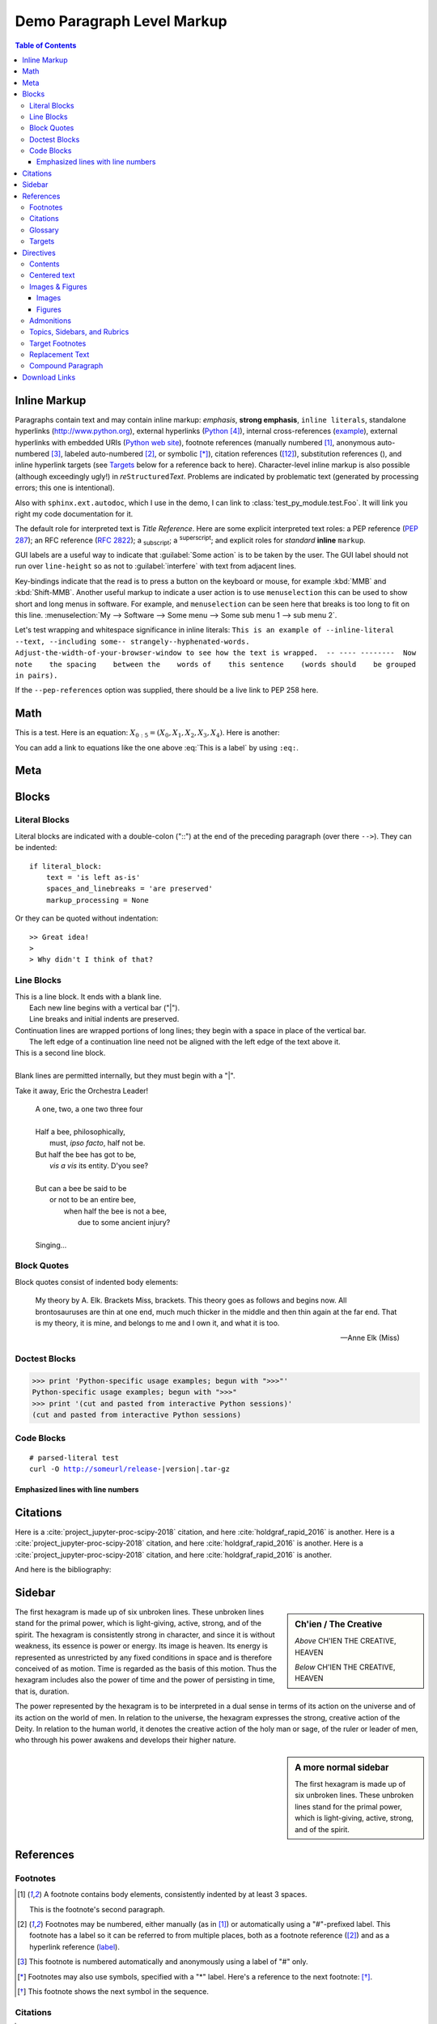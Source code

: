 .. This is a comment. Note how any initial comments are moved by
   transforms to after the document title, subtitle, and docinfo.

.. demo.rst from: https://sphinx-rtd-theme.readthedocs.io/en/stable/demo/demo.html

.. |EXAMPLE| image:: ../images/cool.jpg
   :width: 1em

***************************
Demo Paragraph Level Markup
***************************

.. contents:: Table of Contents

Inline Markup
=============

Paragraphs contain text and may contain inline markup: *emphasis*, **strong emphasis**, ``inline literals``,
standalone hyperlinks (http://www.python.org), external hyperlinks (Python_), internal cross-references (example_),
external hyperlinks with embedded URIs (`Python web site <http://www.python.org>`__), footnote references
(manually numbered [1]_, anonymous auto-numbered [#]_, labeled auto-numbered [#label]_, or symbolic [*]_),
citation references ([12]_), substitution references (|example|), and _`inline hyperlink targets`
(see Targets_ below for a reference back to here). Character-level inline markup is also possible
(although exceedingly ugly!) in *re*\ ``Structured``\ *Text*. Problems are indicated by problematic
text (generated by processing errors; this one is intentional).

Also with ``sphinx.ext.autodoc``, which I use in the demo, I can link to :class:`test_py_module.test.Foo`.
It will link you right my code documentation for it.

The default role for interpreted text is `Title Reference`.  Here are some explicit interpreted text roles:
a PEP reference (:PEP:`287`); an RFC reference (:RFC:`2822`); a :sub:`subscript`; a :sup:`superscript`;
and explicit roles for :emphasis:`standard` :strong:`inline` :literal:`markup`.

GUI labels are a useful way to indicate that :guilabel:`Some action` is to be taken by the user.
The GUI label should not run over ``line-height`` so as not to :guilabel:`interfere` with text from adjacent lines.

Key-bindings indicate that the read is to press a button on the keyboard or mouse,
for example :kbd:`MMB` and :kbd:`Shift-MMB`. Another useful markup to indicate a user action
is to use ``menuselection`` this can be used to show short and long menus in software.
For example, and ``menuselection`` can be seen here that breaks is too long to fit on this line.
:menuselection:`My --> Software --> Some menu --> Some sub menu 1 --> sub menu 2`.

.. DO NOT RE-WRAP THE FOLLOWING PARAGRAPH!

Let's test wrapping and whitespace significance in inline literals:
``This is an example of --inline-literal --text, --including some--
strangely--hyphenated-words.  Adjust-the-width-of-your-browser-window
to see how the text is wrapped.  -- ---- --------  Now note    the
spacing    between the    words of    this sentence    (words
should    be grouped    in pairs).``

If the ``--pep-references`` option was supplied, there should be a live link to PEP 258 here.

Math
====

This is a test. Here is an equation:
:math:`X_{0:5} = (X_0, X_1, X_2, X_3, X_4)`.
Here is another:

.. math::
    :label: This is a label

    \nabla^2 f =
    \frac{1}{r^2} \frac{\partial}{\partial r}
    \left( r^2 \frac{\partial f}{\partial r} \right) +
    \frac{1}{r^2 \sin \theta} \frac{\partial f}{\partial \theta}
    \left( \sin \theta \, \frac{\partial f}{\partial \theta} \right) +
    \frac{1}{r^2 \sin^2\theta} \frac{\partial^2 f}{\partial \phi^2}

You can add a link to equations like the one above :eq:`This is a label` by using ``:eq:``.

Meta
====

.. meta::
   :keywords: reStructuredText, demonstration, demo, parser
   :description lang=en: A demonstration of the reStructuredText
       markup language, containing examples of all basic
       constructs and many advanced constructs.

Blocks
======

Literal Blocks
--------------

Literal blocks are indicated with a double-colon ("::") at the end of
the preceding paragraph (over there ``-->``).  They can be indented::

    if literal_block:
        text = 'is left as-is'
        spaces_and_linebreaks = 'are preserved'
        markup_processing = None

Or they can be quoted without indentation::

>> Great idea!
>
> Why didn't I think of that?

Line Blocks
-----------

| This is a line block.  It ends with a blank line.
|     Each new line begins with a vertical bar ("|").
|     Line breaks and initial indents are preserved.
| Continuation lines are wrapped portions of long lines;
  they begin with a space in place of the vertical bar.
|     The left edge of a continuation line need not be aligned with
  the left edge of the text above it.

| This is a second line block.
|
| Blank lines are permitted internally, but they must begin with a "|".

Take it away, Eric the Orchestra Leader!

    | A one, two, a one two three four
    |
    | Half a bee, philosophically,
    |     must, *ipso facto*, half not be.
    | But half the bee has got to be,
    |     *vis a vis* its entity.  D'you see?
    |
    | But can a bee be said to be
    |     or not to be an entire bee,
    |         when half the bee is not a bee,
    |             due to some ancient injury?
    |
    | Singing...

Block Quotes
------------

Block quotes consist of indented body elements:

    My theory by A. Elk.  Brackets Miss, brackets.  This theory goes
    as follows and begins now.  All brontosauruses are thin at one
    end, much much thicker in the middle and then thin again at the
    far end.  That is my theory, it is mine, and belongs to me and I
    own it, and what it is too.

    -- Anne Elk (Miss)

Doctest Blocks
--------------

>>> print 'Python-specific usage examples; begun with ">>>"'
Python-specific usage examples; begun with ">>>"
>>> print '(cut and pasted from interactive Python sessions)'
(cut and pasted from interactive Python sessions)

Code Blocks
-----------

.. parsed-literal::

    # parsed-literal test
    curl -O http://someurl/release-|version|.tar-gz


.. code-block:: json
    :caption: Code Blocks can have captions.

    {
    "windows": [
        {
        "panes": [
            {
            "shell_command": [
                "echo 'did you know'",
                "echo 'you can inline'"
            ]
            },
            {
            "shell_command": "echo 'single commands'"
            },
            "echo 'for panes'"
        ],
        "window_name": "long form"
        }
    ],
    "session_name": "shorthands"
    }

Emphasized lines with line numbers
^^^^^^^^^^^^^^^^^^^^^^^^^^^^^^^^^^

.. code-block:: python
   :linenos:
   :emphasize-lines: 3,5

   def some_function():
       interesting = False
       print 'This line is highlighted.'
       print 'This one is not...'
       print '...but this one is.'

Citations
=========

Here is a :cite:`project_jupyter-proc-scipy-2018` citation, and here :cite:`holdgraf_rapid_2016` is another.
Here is a :cite:`project_jupyter-proc-scipy-2018` citation, and here :cite:`holdgraf_rapid_2016` is another.
Here is a :cite:`project_jupyter-proc-scipy-2018` citation, and here :cite:`holdgraf_rapid_2016` is another.

And here is the bibliography:

.. bibliography:: ../references.bib

Sidebar
=======

.. sidebar:: Ch'ien / The Creative

    .. image:: ../images/cool.jpg

    *Above* CH'IEN THE CREATIVE, HEAVEN

    *Below* CH'IEN THE CREATIVE, HEAVEN

The first hexagram is made up of six unbroken lines. These unbroken lines stand for the primal power,
which is light-giving, active, strong, and of the spirit. The hexagram is consistently strong in character,
and since it is without weakness, its essence is power or energy. Its image is heaven.
Its energy is represented as unrestricted by any fixed conditions in space and is therefore conceived of as motion.
Time is regarded as the basis of this motion.
Thus the hexagram includes also the power of time and the power of persisting in time, that is, duration.

The power represented by the hexagram is to be interpreted in a dual sense in terms of its action
on the universe and of its action on the world of men. In relation to the universe, the hexagram expresses the strong,
creative action of the Deity. In relation to the human world, it denotes the creative action of the holy man or sage,
of the ruler or leader of men, who through his power awakens and develops their higher nature.

.. sidebar:: A more normal sidebar

   The first hexagram is made up of six unbroken lines. These unbroken
   lines stand for the primal power,    which is light-giving, active,
   strong, and of the spirit.

.. margin:: And here's a margin

   The first hexagram is made up of six unbroken lines. These unbroken
   lines stand for the primal power,    which is light-giving, active,
   strong, and of the spirit.

References
==========

Footnotes
---------

.. [1] A footnote contains body elements, consistently indented by at
   least 3 spaces.

   This is the footnote's second paragraph.

.. [#label] Footnotes may be numbered, either manually (as in [1]_) or
   automatically using a "#"-prefixed label.  This footnote has a
   label so it can be referred to from multiple places, both as a
   footnote reference ([#label]_) and as a hyperlink reference
   (label_).

.. [#] This footnote is numbered automatically and anonymously using a
   label of "#" only.

.. [*] Footnotes may also use symbols, specified with a "*" label.
   Here's a reference to the next footnote: [*]_.

.. [*] This footnote shows the next symbol in the sequence.

Citations
---------

.. [12] This citation has some ``code blocks`` in it, maybe some **bold** and
       *italics* too. Heck, lets put a link to a meta citation [13]_ too.

.. [13] This citation will have two backlinks.


Here's a reference to the above, [12]_.

Here is another type of citation: `citation`

Glossary
--------

This is a glossary with definition terms for thing like :term:`Writing`:

.. glossary::

  Documentation
     Provides users with the knowledge they need to use something.

  A slightly longer documentation
     Provides users with the knowledge they need to use something.

  Reading
     The process of taking information into ones mind through the use of eyes.

  Writing
     The process of putting thoughts into a medium for other people to :term:`read <Reading>`.

Targets
-------

.. _example:

This paragraph is pointed to by the explicit "example" target.
A reference can be found under `Inline Markup`_, above. `Inline
hyperlink targets`_ are also possible.

Section headers are implicit targets, referred to by name. See
Targets_, which is a subsection of Body Elements.

Explicit external targets are interpolated into references such as "Python_".

.. _Python: http://www.python.org/

Targets may be indirect and anonymous.  Thus `this phrase`__ may also
refer to the Targets_ section.

__ Targets_


Directives
==========

Contents
--------

.. contents:: :local:

These are just a sample of the many reStructuredText Directives. For others, please see:
http://docutils.sourceforge.net/docs/ref/rst/directives.html.


Centered text
-------------

You can create a statement with centered text with ``.. centered::``

.. centered:: This is centered text!

Images & Figures
----------------

Images
^^^^^^

An image directive (also clickable -- a hyperlink reference):

.. image:: ../images/cool.jpg
   :target: directives_

Figures
^^^^^^^

.. figure:: ../images/cool.jpg
   :alt: reStructuredText, the markup syntax

   A figure is an image with a caption and/or a legend:

   +------------+-----------------------------------------------+
   | re         | Revised, revisited, based on 're' module.     |
   +------------+-----------------------------------------------+
   | Structured | Structure-enhanced text, structuredtext.      |
   +------------+-----------------------------------------------+
   | Text       | Well it is, isn't it?                         |
   +------------+-----------------------------------------------+

   This paragraph is also part of the legend.

A figure directive with center alignment

.. figure:: ../images/cool.jpg
   :align: center

   This caption should be centered.

Admonitions
-----------

.. Attention:: Directives at large.

.. Caution:: Don't take any wooden nickels.

.. DANGER:: Mad scientist at work!

.. Error:: Does not compute.

.. Hint:: It's bigger than a bread box.

.. Important::
   - Wash behind your ears.
   - Clean up your room.

     - Including the closet.
     - The bathroom too.

       - Take the trash out of the bathroom.
       - Clean the sink.
   - Call your mother.
   - Back up your data.

.. Note:: This is a note.
   Equations within a note:
   :math:`G_{\mu\nu} = 8 \pi G (T_{\mu\nu}  + \rho_\Lambda g_{\mu\nu})`.

.. Tip:: 15% if the service is good.

    +---------+
    | Example |
    +=========+
    | Thing1  |
    +---------+
    | Thing2  |
    +---------+
    | Thing3  |
    +---------+

.. WARNING:: Strong prose may provoke extreme mental exertion.
   Reader discretion is strongly advised.

.. admonition:: And, by the way...

   You can make up your own admonition too.

Topics, Sidebars, and Rubrics
-----------------------------

.. sidebar:: Sidebar Title
   :subtitle: Optional Subtitle

   This is a sidebar.  It is for text outside the flow of the main
   text.

   .. rubric:: This is a rubric inside a sidebar

   Sidebars often appears beside the main text with a border and
   background color.

.. topic:: Topic Title

   This is a topic.

.. rubric:: This is a rubric

Target Footnotes
----------------

.. target-notes::

Replacement Text
----------------

I recommend you try |Python|_.

.. |Python| replace:: Python, *the* best language around

Compound Paragraph
------------------

.. compound::

   This paragraph contains a literal block::

       Connecting... OK
       Transmitting data... OK
       Disconnecting... OK

   and thus consists of a simple paragraph, a literal block, and
   another simple paragraph.  Nonetheless it is semantically *one*
   paragraph.

This construct is called a *compound paragraph* and can be produced
with the "compound" directive.

Download Links
==============

:download:`This long long long long long long long long long long long long long long long download link should be blue, normal weight text with a leading icon, and should wrap white-spaces <../images/cool.jpg>`
